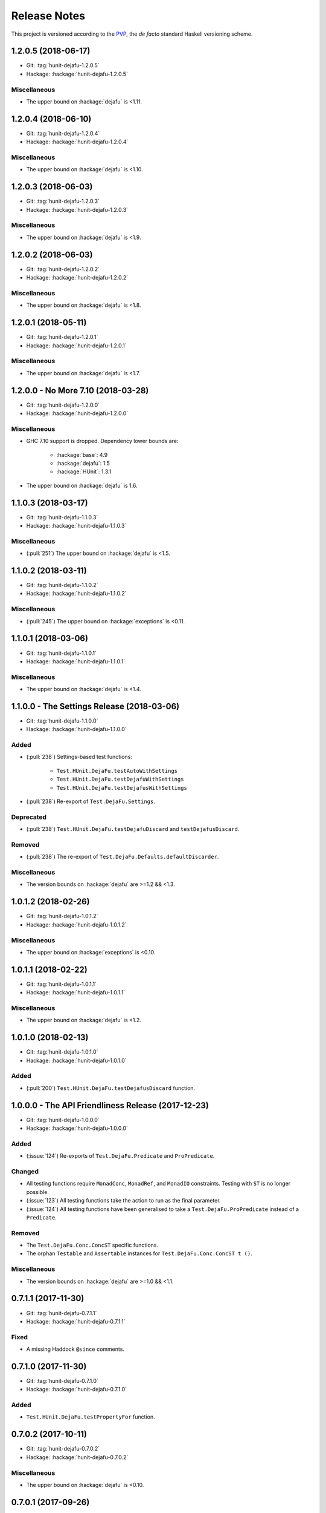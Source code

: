 Release Notes
=============

This project is versioned according to the PVP_, the *de facto*
standard Haskell versioning scheme.

.. _PVP: https://pvp.haskell.org/


1.2.0.5 (2018-06-17)
--------------------

* Git: :tag:`hunit-dejafu-1.2.0.5`
* Hackage: :hackage:`hunit-dejafu-1.2.0.5`

Miscellaneous
~~~~~~~~~~~~~

* The upper bound on :hackage:`dejafu` is <1.11.


1.2.0.4 (2018-06-10)
--------------------

* Git: :tag:`hunit-dejafu-1.2.0.4`
* Hackage: :hackage:`hunit-dejafu-1.2.0.4`

Miscellaneous
~~~~~~~~~~~~~

* The upper bound on :hackage:`dejafu` is <1.10.


1.2.0.3 (2018-06-03)
--------------------

* Git: :tag:`hunit-dejafu-1.2.0.3`
* Hackage: :hackage:`hunit-dejafu-1.2.0.3`

Miscellaneous
~~~~~~~~~~~~~

* The upper bound on :hackage:`dejafu` is <1.9.


1.2.0.2 (2018-06-03)
--------------------

* Git: :tag:`hunit-dejafu-1.2.0.2`
* Hackage: :hackage:`hunit-dejafu-1.2.0.2`

Miscellaneous
~~~~~~~~~~~~~

* The upper bound on :hackage:`dejafu` is <1.8.


1.2.0.1 (2018-05-11)
--------------------

* Git: :tag:`hunit-dejafu-1.2.0.1`
* Hackage: :hackage:`hunit-dejafu-1.2.0.1`

Miscellaneous
~~~~~~~~~~~~~

* The upper bound on :hackage:`dejafu` is <1.7.


1.2.0.0 - No More 7.10 (2018-03-28)
-----------------------------------

* Git: :tag:`hunit-dejafu-1.2.0.0`
* Hackage: :hackage:`hunit-dejafu-1.2.0.0`

Miscellaneous
~~~~~~~~~~~~~

* GHC 7.10 support is dropped.  Dependency lower bounds are:

    * :hackage:`base`: 4.9
    * :hackage:`dejafu`: 1.5
    * :hackage:`HUnit`: 1.3.1

* The upper bound on :hackage:`dejafu` is 1.6.


1.1.0.3 (2018-03-17)
--------------------

* Git: :tag:`hunit-dejafu-1.1.0.3`
* Hackage: :hackage:`hunit-dejafu-1.1.0.3`

Miscellaneous
~~~~~~~~~~~~~

* (:pull:`251`) The upper bound on :hackage:`dejafu` is <1.5.


1.1.0.2 (2018-03-11)
--------------------

* Git: :tag:`hunit-dejafu-1.1.0.2`
* Hackage: :hackage:`hunit-dejafu-1.1.0.2`

Miscellaneous
~~~~~~~~~~~~~

* (:pull:`245`) The upper bound on :hackage:`exceptions` is <0.11.


1.1.0.1 (2018-03-06)
--------------------

* Git: :tag:`hunit-dejafu-1.1.0.1`
* Hackage: :hackage:`hunit-dejafu-1.1.0.1`

Miscellaneous
~~~~~~~~~~~~~

* The upper bound on :hackage:`dejafu` is <1.4.


1.1.0.0 - The Settings Release (2018-03-06)
-------------------------------------------

* Git: :tag:`hunit-dejafu-1.1.0.0`
* Hackage: :hackage:`hunit-dejafu-1.1.0.0`

Added
~~~~~

* (:pull:`238`) Settings-based test functions:

    * ``Test.HUnit.DejaFu.testAutoWithSettings``
    * ``Test.HUnit.DejaFu.testDejafuWithSettings``
    * ``Test.HUnit.DejaFu.testDejafusWithSettings``

* (:pull:`238`) Re-export of ``Test.DejaFu.Settings``.

Deprecated
~~~~~~~~~~

* (:pull:`238`) ``Test.HUnit.DejaFu.testDejafuDiscard`` and
  ``testDejafusDiscard``.

Removed
~~~~~~~

* (:pull:`238`) The re-export of
  ``Test.DejaFu.Defaults.defaultDiscarder``.

Miscellaneous
~~~~~~~~~~~~~

* The version bounds on :hackage:`dejafu` are >=1.2 && <1.3.


1.0.1.2 (2018-02-26)
--------------------

* Git: :tag:`hunit-dejafu-1.0.1.2`
* Hackage: :hackage:`hunit-dejafu-1.0.1.2`

Miscellaneous
~~~~~~~~~~~~~

* The upper bound on :hackage:`exceptions` is <0.10.


1.0.1.1 (2018-02-22)
--------------------

* Git: :tag:`hunit-dejafu-1.0.1.1`
* Hackage: :hackage:`hunit-dejafu-1.0.1.1`

Miscellaneous
~~~~~~~~~~~~~

* The upper bound on :hackage:`dejafu` is <1.2.


1.0.1.0 (2018-02-13)
--------------------

* Git: :tag:`hunit-dejafu-1.0.1.0`
* Hackage: :hackage:`hunit-dejafu-1.0.1.0`

Added
~~~~~

* (:pull:`200`) ``Test.HUnit.DejaFu.testDejafusDiscard`` function.


1.0.0.0 - The API Friendliness Release (2017-12-23)
---------------------------------------------------

* Git: :tag:`hunit-dejafu-1.0.0.0`
* Hackage: :hackage:`hunit-dejafu-1.0.0.0`

Added
~~~~~

* (:issue:`124`) Re-exports of ``Test.DejaFu.Predicate`` and
  ``ProPredicate``.

Changed
~~~~~~~

* All testing functions require ``MonadConc``, ``MonadRef``, and
  ``MonadIO`` constraints.  Testing with ``ST`` is no longer possible.

* (:issue:`123`) All testing functions take the action to run as the
  final parameter.

* (:issue:`124`) All testing functions have been generalised to take a
  ``Test.DejaFu.ProPredicate`` instead of a ``Predicate``.

Removed
~~~~~~~

* The ``Test.DejaFu.Conc.ConcST`` specific functions.

* The orphan ``Testable`` and ``Assertable`` instances for
  ``Test.DejaFu.Conc.ConcST t ()``.

Miscellaneous
~~~~~~~~~~~~~

* The version bounds on :hackage:`dejafu` are >=1.0 && <1.1.


0.7.1.1 (2017-11-30)
--------------------

* Git: :tag:`hunit-dejafu-0.7.1.1`
* Hackage: :hackage:`hunit-dejafu-0.7.1.1`

Fixed
~~~~~

* A missing Haddock ``@since`` comments.


0.7.1.0 (2017-11-30)
--------------------

* Git: :tag:`hunit-dejafu-0.7.1.0`
* Hackage: :hackage:`hunit-dejafu-0.7.1.0`

Added
~~~~~

* ``Test.HUnit.DejaFu.testPropertyFor`` function.


0.7.0.2 (2017-10-11)
--------------------

* Git: :tag:`hunit-dejafu-0.7.0.2`
* Hackage: :hackage:`hunit-dejafu-0.7.0.2`

Miscellaneous
~~~~~~~~~~~~~

* The upper bound on :hackage:`dejafu` is <0.10.


0.7.0.1 (2017-09-26)
--------------------

* Git: :tag:`hunit-dejafu-0.7.0.1`
* Hackage: :hackage:`hunit-dejafu-0.7.0.1`

Miscellaneous
~~~~~~~~~~~~~

* The upper bound on :hackage:`dejafu` is <0.9.


0.7.0.0 - The Discard Release (2017-08-10)
------------------------------------------

* Git: :tag:`hunit-dejafu-0.7.0.0`
* Hackage: :hackage:`hunit-dejafu-0.7.0.0`

Added
~~~~~

* Re-export for ``Test.DejaFu.SCT.Discard`` and
  ``Test.DejaFu.Defaults.defaultDiscarder``.

* ``Test.HUnit.DejaFu.testDejafuDiscard`` and ``testDejafuDiscardIO``
  functions.

Miscellaneous
~~~~~~~~~~~~~

* The lower bound on :hackage:`dejafu` is >=0.7.1.


0.6.0.0 - The Refinement Release (2017-06-07)
---------------------------------------------

* Git: :tag:`hunit-dejafu-0.6.0.0`
* Hackage: :hackage:`hunit-dejafu-0.6.0.0`

Added
~~~~~

* ``Test.HUnit.DejaFu.testProperty`` function

* Re-exports for ``Test.DejaFu.SCT.systematically``, ``randomly``,
  ``uniformly``, and ``swarmy``.

* Re-exports for ``Test.DejaFu.Defaults.defaultWay``,
  ``defaultMemType``, and ``defaultBounds``.

Removed
~~~~~~~

* Re-exports of the ``Test.DejaFu.SCT.Way`` constructors:
  ``Systematically`` and ``Randomly``.

Miscellaneous
~~~~~~~~~~~~~

* The version bounds on :hackage:`dejafu` are >=0.7 && <0.8.


0.5.0.0 - The Way Release (2017-04-08)
--------------------------------------

* Git: :tag:`hunit-dejafu-0.5.0.0`
* Hackage: :hackage:`hunit-dejafu-0.5.0.0`

Changed
~~~~~~~

* Due to changes in :hackage:`dejafu`, the ``Way`` type no longer
  takes a parameter; it is now a GADT.

Miscellaneous
~~~~~~~~~~~~~

* Every definition, class, and instance now has a Haddock ``@since``
  annotation.

* The version bounds on :hackage:`dejafu` are >=0.6 && <0.7.

* Remove an unnecessary dependency on :hackage:`random`.


0.4.0.1 (2017-03-20)
--------------------

* Git: :tag:`hunit-dejafu-0.4.0.1`
* Hackage: :hackage:`hunit-dejafu-0.4.0.1`

Miscellaneous
~~~~~~~~~~~~~

* The upper bound on :hackage:`HUnit` is <1.7.


0.4.0.0 (2017-02-21)
--------------------

* Git: :tag:`hunit-dejafu-0.4.0.0`
* Hackage: :hackage:`hunit-dejafu-0.4.0.0`

Added
~~~~~

* Re-export of ``Test.DejaFu.SCT.Way``.

Changed
~~~~~~~

* All the functions which took a ``Test.DejaFu.SCT.Bounds`` now take a
  ``Way``.

Miscellaneous
~~~~~~~~~~~~~

* The version bounds on :hackage:`dejafu` are >=0.5 && <0.6.

* Dependency on :hackage:`random` with bounds >=1.0 && <1.2.


0.3.0.3 (2016-10-22)
--------------------

* Git: :tag:`hunit-dejafu-0.3.0.3`
* Hackage: :hackage:`hunit-dejafu-0.3.0.3`

Miscellaneous
~~~~~~~~~~~~~

* The upper bound on :hackage:`HUnit` is <1.6.


0.3.0.2 (2016-09-10)
--------------------

* Git: :tag:`hunit-dejafu-0.3.0.2`
* Hackage: :hackage:`hunit-dejafu-0.3.0.2`

Miscellaneous
~~~~~~~~~~~~~

* The upper bound on :hackage:`dejafu` is <0.5.


0.3.0.1 (2016-05-26)
--------------------

* Git: :tag:`hunit-dejafu-0.3.0.1`
* Hackage: :hackage:`hunit-dejafu-0.3.0.1`

Miscellaneous
~~~~~~~~~~~~~

* The lower bound on :hackage:`base` is >=4.8.

* The upper bound on :hackage:`dejafu` is <0.4.


0.3.0.0 (2016-04-28)
--------------------

* Git: :tag:`hunit-dejafu-0.3.0.0`
* Hackage: :hackage:`hunit-dejafu-0.3.0.0`

Added
~~~~~

* Orphan ``Assertable`` and ``Testable`` instances for
  ``Test.DejaFu.Conc.ConcST t ()`` and ``ConcIO ()``.

* Re-export ``Test.DejaFu.SCT.Bounds``.

Miscellaneous
~~~~~~~~~~~~~

* The version bounds on :hackage:`dejafu` are >=0.2


0.2.1.0 (2016-04-03)
--------------------

* Git: :tag:`hunit-dejafu-0.2.1.0`

**Note:** this was never pushed to Hackage, whoops!

Miscellaneous
~~~~~~~~~~~~~

* The version bounds on :hackage:`dejafu` are 0.3.*.


0.2.0.0 - The Initial Release (2015-12-01)
------------------------------------------

* Git: :tag:`0.2.0.0`
* Hackage: :hackage:`hunit-dejafu-0.2.0.0`

Added
~~~~~

* Everything.
